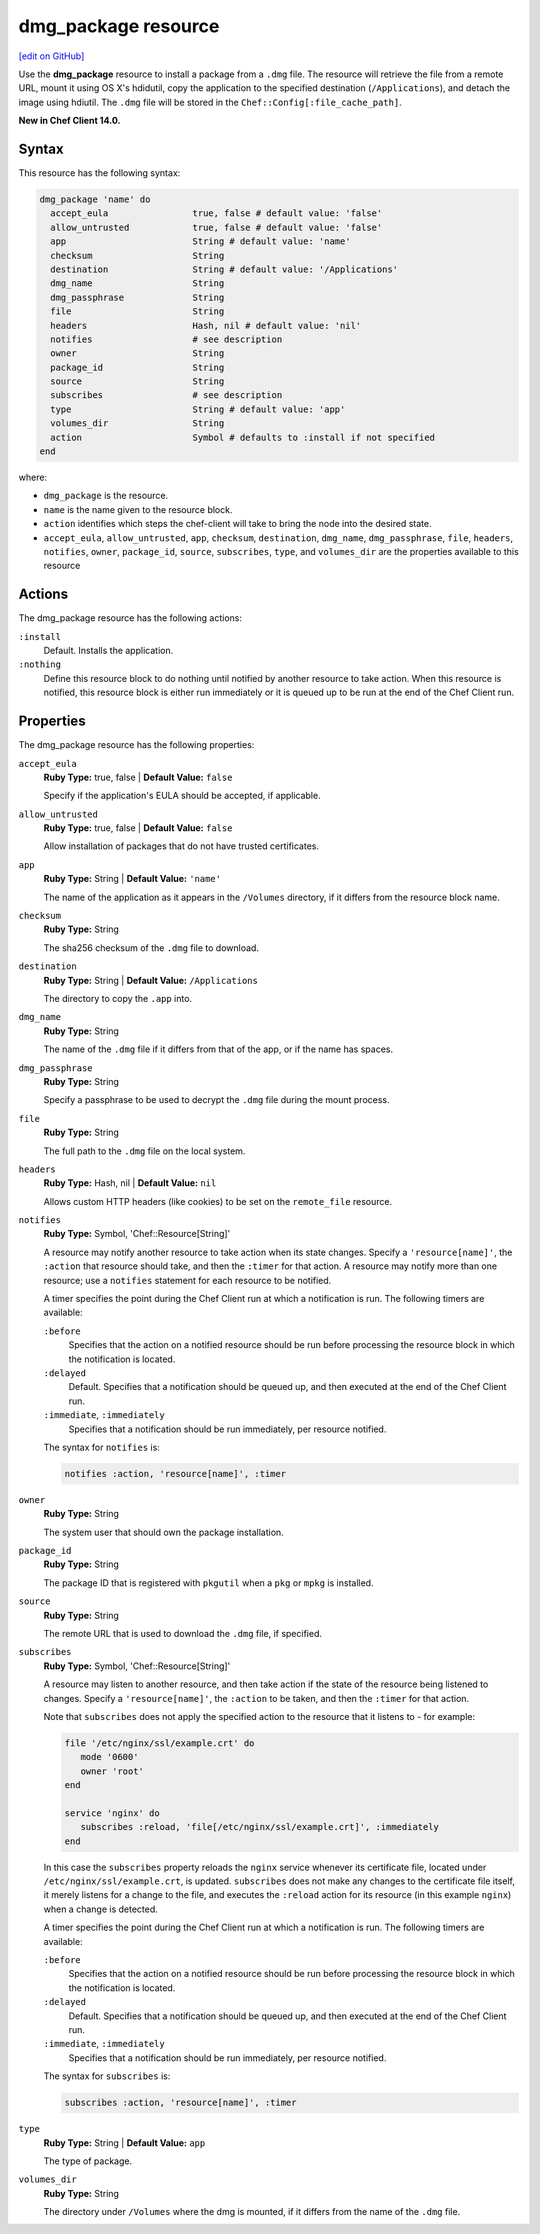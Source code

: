 =====================================================
dmg_package resource
=====================================================
`[edit on GitHub] <https://github.com/chef/chef-web-docs/blob/master/chef_master/source/resource_dmg_package.rst>`__

Use the **dmg_package** resource to install a package from a ``.dmg`` file. The resource will retrieve the file from a remote URL, mount it using OS X's hdidutil, copy the application to the specified destination (``/Applications``), and detach the image using hdiutil. The ``.dmg`` file will be stored in the ``Chef::Config[:file_cache_path]``.

**New in Chef Client 14.0.**

Syntax
=====================================================
This resource has the following syntax:

.. code-block:: ruby

   dmg_package 'name' do
     accept_eula                true, false # default value: 'false'
     allow_untrusted            true, false # default value: 'false'
     app                        String # default value: 'name'
     checksum                   String
     destination                String # default value: '/Applications'
     dmg_name                   String
     dmg_passphrase             String
     file                       String
     headers                    Hash, nil # default value: 'nil'
     notifies                   # see description
     owner                      String
     package_id                 String
     source                     String
     subscribes                 # see description
     type                       String # default value: 'app'
     volumes_dir                String
     action                     Symbol # defaults to :install if not specified
   end

where:

* ``dmg_package`` is the resource.
* ``name`` is the name given to the resource block.
* ``action`` identifies which steps the chef-client will take to bring the node into the desired state.
* ``accept_eula``, ``allow_untrusted``, ``app``, ``checksum``, ``destination``, ``dmg_name``, ``dmg_passphrase``, ``file``, ``headers``, ``notifies``, ``owner``, ``package_id``, ``source``, ``subscribes``, ``type``, and ``volumes_dir``  are the properties available to this resource

Actions
=====================================================

The dmg_package resource has the following actions:

``:install``
   Default. Installs the application. 
   
``:nothing``
   .. tag resources_common_actions_nothing

   Define this resource block to do nothing until notified by another resource to take action. When this resource is notified, this resource block is either run immediately or it is queued up to be run at the end of the Chef Client run.

   .. end_tag
   
Properties
=====================================================

The dmg_package resource has the following properties:

``accept_eula``
   **Ruby Type:** true, false | **Default Value:** ``false``
   
   Specify if the application's EULA should be accepted, if applicable.

``allow_untrusted``
   **Ruby Type:** true, false | **Default Value:** ``false``
   
   Allow installation of packages that do not have trusted certificates.

``app``
   **Ruby Type:** String | **Default Value:** ``'name'``

   The name of the application as it appears in the ``/Volumes`` directory, if it differs from the resource block name. 

``checksum``
   **Ruby Type:** String
   
   The sha256 checksum of the ``.dmg`` file to download.

``destination``
   **Ruby Type:** String | **Default Value:** ``/Applications``
   
   The directory to copy the ``.app`` into.

``dmg_name``
   **Ruby Type:** String
   
   The name of the ``.dmg`` file if it differs from that of the app, or if the name has spaces.

``dmg_passphrase``
   **Ruby Type:** String
   
   Specify a passphrase to be used to decrypt the ``.dmg`` file during the mount process.

``file``
   **Ruby Type:** String
   
   The full path to the ``.dmg`` file on the local system.

``headers``
   **Ruby Type:** Hash, nil | **Default Value:** ``nil``
   
   Allows custom HTTP headers (like cookies) to be set on the ``remote_file`` resource.
   
``notifies``
   **Ruby Type:** Symbol, 'Chef::Resource[String]'

   .. tag resources_common_notification_notifies

   A resource may notify another resource to take action when its state changes. Specify a ``'resource[name]'``, the ``:action`` that resource should take, and then the ``:timer`` for that action. A resource may notify more than one resource; use a ``notifies`` statement for each resource to be notified.

   .. end_tag

   .. tag resources_common_notification_timers

   A timer specifies the point during the Chef Client run at which a notification is run. The following timers are available:

   ``:before``
      Specifies that the action on a notified resource should be run before processing the resource block in which the notification is located.

   ``:delayed``
      Default. Specifies that a notification should be queued up, and then executed at the end of the Chef Client run.

   ``:immediate``, ``:immediately``
      Specifies that a notification should be run immediately, per resource notified.

   .. end_tag

   .. tag resources_common_notification_notifies_syntax

   The syntax for ``notifies`` is:

   .. code-block:: ruby

      notifies :action, 'resource[name]', :timer

   .. end_tag

``owner``
   **Ruby Type:** String
   
   The system user that should own the package installation.

``package_id``
   **Ruby Type:** String
   
   The package ID that is registered with ``pkgutil`` when a ``pkg`` or ``mpkg`` is installed.

``source``
   **Ruby Type:** String
   
   The remote URL that is used to download the ``.dmg`` file, if specified.
   
``subscribes``
   **Ruby Type:** Symbol, 'Chef::Resource[String]'

   .. tag resources_common_notification_subscribes

   A resource may listen to another resource, and then take action if the state of the resource being listened to changes. Specify a ``'resource[name]'``, the ``:action`` to be taken, and then the ``:timer`` for that action.

   Note that ``subscribes`` does not apply the specified action to the resource that it listens to - for example:

   .. code-block:: ruby

     file '/etc/nginx/ssl/example.crt' do
        mode '0600'
        owner 'root'
     end

     service 'nginx' do
        subscribes :reload, 'file[/etc/nginx/ssl/example.crt]', :immediately
     end

   In this case the ``subscribes`` property reloads the ``nginx`` service whenever its certificate file, located under ``/etc/nginx/ssl/example.crt``, is updated. ``subscribes`` does not make any changes to the certificate file itself, it merely listens for a change to the file, and executes the ``:reload`` action for its resource (in this example ``nginx``) when a change is detected.

   .. end_tag

   .. tag resources_common_notification_timers

   A timer specifies the point during the Chef Client run at which a notification is run. The following timers are available:

   ``:before``
      Specifies that the action on a notified resource should be run before processing the resource block in which the notification is located.

   ``:delayed``
      Default. Specifies that a notification should be queued up, and then executed at the end of the Chef Client run.

   ``:immediate``, ``:immediately``
      Specifies that a notification should be run immediately, per resource notified.

   .. end_tag

   .. tag resources_common_notification_subscribes_syntax

   The syntax for ``subscribes`` is:

   .. code-block:: ruby

      subscribes :action, 'resource[name]', :timer

   .. end_tag

``type``
   **Ruby Type:** String | **Default Value:** ``app``
   
   The type of package.

``volumes_dir``
   **Ruby Type:** String
   
   The directory under ``/Volumes`` where the dmg is mounted, if it differs from the name of the ``.dmg`` file.
